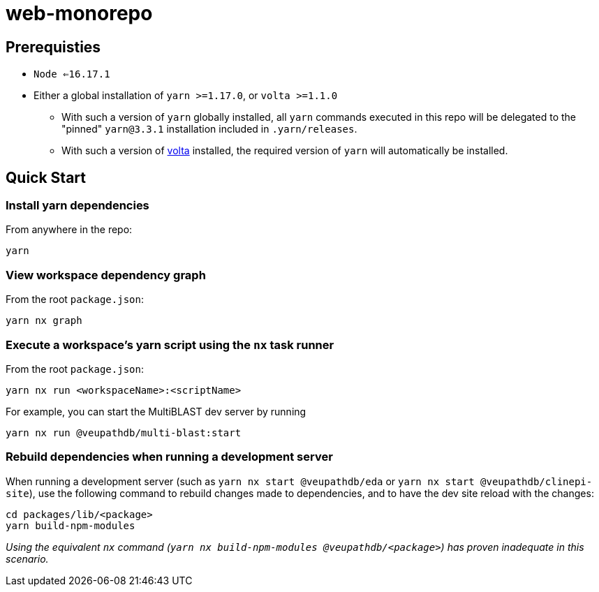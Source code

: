 # web-monorepo

## Prerequisties
* `Node <=16.17.1`
* Either a global installation of `yarn >=1.17.0`, or `volta >=1.1.0`
** With such a version of `yarn` globally installed, all `yarn` commands executed in this repo will be delegated to the "pinned" `yarn@3.3.1` installation included in `.yarn/releases`.
** With such a version of https://volta.sh/[volta] installed, the required version of `yarn` will automatically be installed.

## Quick Start

### Install yarn dependencies

From anywhere in the repo:

```
yarn
```

### View workspace dependency graph

From the root `package.json`:

```
yarn nx graph
```

### Execute a workspace's yarn script using the `nx` task runner

From the root `package.json`:

```
yarn nx run <workspaceName>:<scriptName>
```

For example, you can start the MultiBLAST dev server by running

```
yarn nx run @veupathdb/multi-blast:start
```

### Rebuild dependencies when running a development server

When running a development server (such as `yarn nx start @veupathdb/eda` or `yarn nx start @veupathdb/clinepi-site`),
use the following command to rebuild changes made to dependencies, and to have the dev site reload with the changes:

```
cd packages/lib/<package>
yarn build-npm-modules
```

_Using the equivalent `nx` command (`yarn nx build-npm-modules @veupathdb/<package>`) has proven inadequate in this scenario._